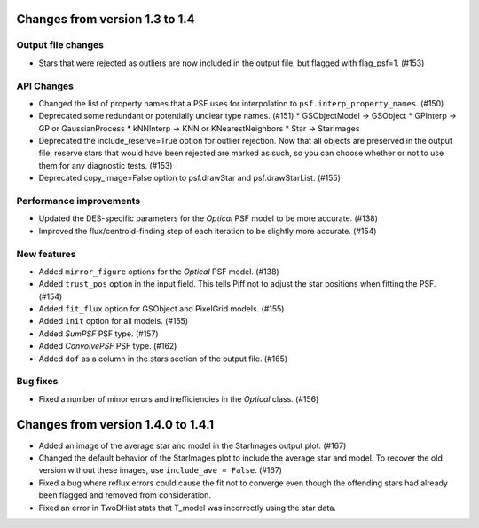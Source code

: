 Changes from version 1.3 to 1.4
===============================

Output file changes
--------------------

- Stars that were rejected as outliers are now included in the output file, but flagged with
  flag_psf=1. (#153)


API Changes
-----------

- Changed the list of property names that a PSF uses for interpolation to
  ``psf.interp_property_names``. (#150)
- Deprecated some redundant or potentially unclear type names. (#151)
  * GSObjectModel -> GSObject
  * GPInterp -> GP or GaussianProcess
  * kNNInterp -> KNN or KNearestNeighbors
  * Star -> StarImages
- Deprecated the include_reserve=True option for outlier rejection.  Now that all objects are
  preserved in the output file, reserve stars that would have been rejected are marked as such,
  so you can choose whether or not to use them for any diagnostic tests. (#153)
- Deprecated copy_image=False option to psf.drawStar and psf.drawStarList. (#155)


Performance improvements
------------------------

- Updated the DES-specific parameters for the `Optical` PSF model to be more accurate. (#138)
- Improved the flux/centroid-finding step of each iteration to be slightly more accurate. (#154)


New features
------------

- Added ``mirror_figure`` options for the `Optical` PSF model. (#138)
- Added ``trust_pos`` option in the input field.  This tells Piff not to adjust the star positions
  when fitting the PSF. (#154)
- Added ``fit_flux`` option for GSObject and PixelGrid models. (#155)
- Added ``init`` option for all models. (#155)
- Added `SumPSF` PSF type. (#157)
- Added `ConvolvePSF` PSF type. (#162)
- Added ``dof`` as a column in the stars section of the output file. (#165)


Bug fixes
---------

- Fixed a number of minor errors and inefficiencies in the `Optical` class. (#156)


Changes from version 1.4.0 to 1.4.1
===================================

- Added an image of the average star and model in the StarImages output plot. (#167)
- Changed the default behavior of the StarImages plot to include the average star and model.
  To recover the old version without these images, use ``include_ave = False``. (#167)
- Fixed a bug where reflux errors could cause the fit not to converge even though the
  offending stars had already been flagged and removed from consideration.
- Fixed an error in TwoDHist stats that T_model was incorrectly using the star data.
